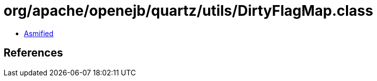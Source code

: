 = org/apache/openejb/quartz/utils/DirtyFlagMap.class

 - link:DirtyFlagMap-asmified.java[Asmified]

== References

